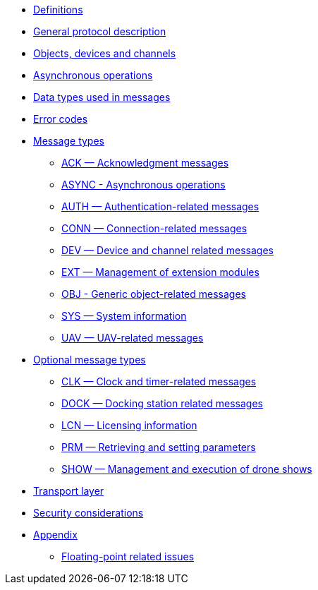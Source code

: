* xref:definitions.adoc[Definitions]
* xref:general.adoc[General protocol description]
* xref:devices.adoc[Objects, devices and channels]
* xref:async.adoc[Asynchronous operations]
* xref:types.adoc[Data types used in messages]
* xref:errors.adoc[Error codes]
* xref:messages/index.adoc[Message types]
** xref:messages/ack.adoc[ACK — Acknowledgment messages]
** xref:messages/async.adoc[ASYNC - Asynchronous operations]
** xref:messages/auth.adoc[AUTH — Authentication-related messages]
** xref:messages/conn.adoc[CONN — Connection-related messages]
** xref:messages/dev.adoc[DEV — Device and channel related messages]
** xref:messages/ext.adoc[EXT — Management of extension modules]
** xref:messages/obj.adoc[OBJ - Generic object-related messages]
** xref:messages/sys.adoc[SYS — System information]
** xref:messages/uav.adoc[UAV — UAV-related messages]
* xref:messages/optional.adoc[Optional message types]
** xref:messages/clk.adoc[CLK — Clock and timer-related messages]
** xref:messages/dock.adoc[DOCK — Docking station related messages]
** xref:messages/lcn.adoc[LCN — Licensing information]
** xref:messages/prm.adoc[PRM — Retrieving and setting parameters]
** xref:messages/show.adoc[SHOW — Management and execution of drone shows]
* xref:transport.adoc[Transport layer]
* xref:security.adoc[Security considerations]
* xref:appendix/index.adoc[Appendix]
** xref:appendix/floating-point.adoc[Floating-point related issues]
